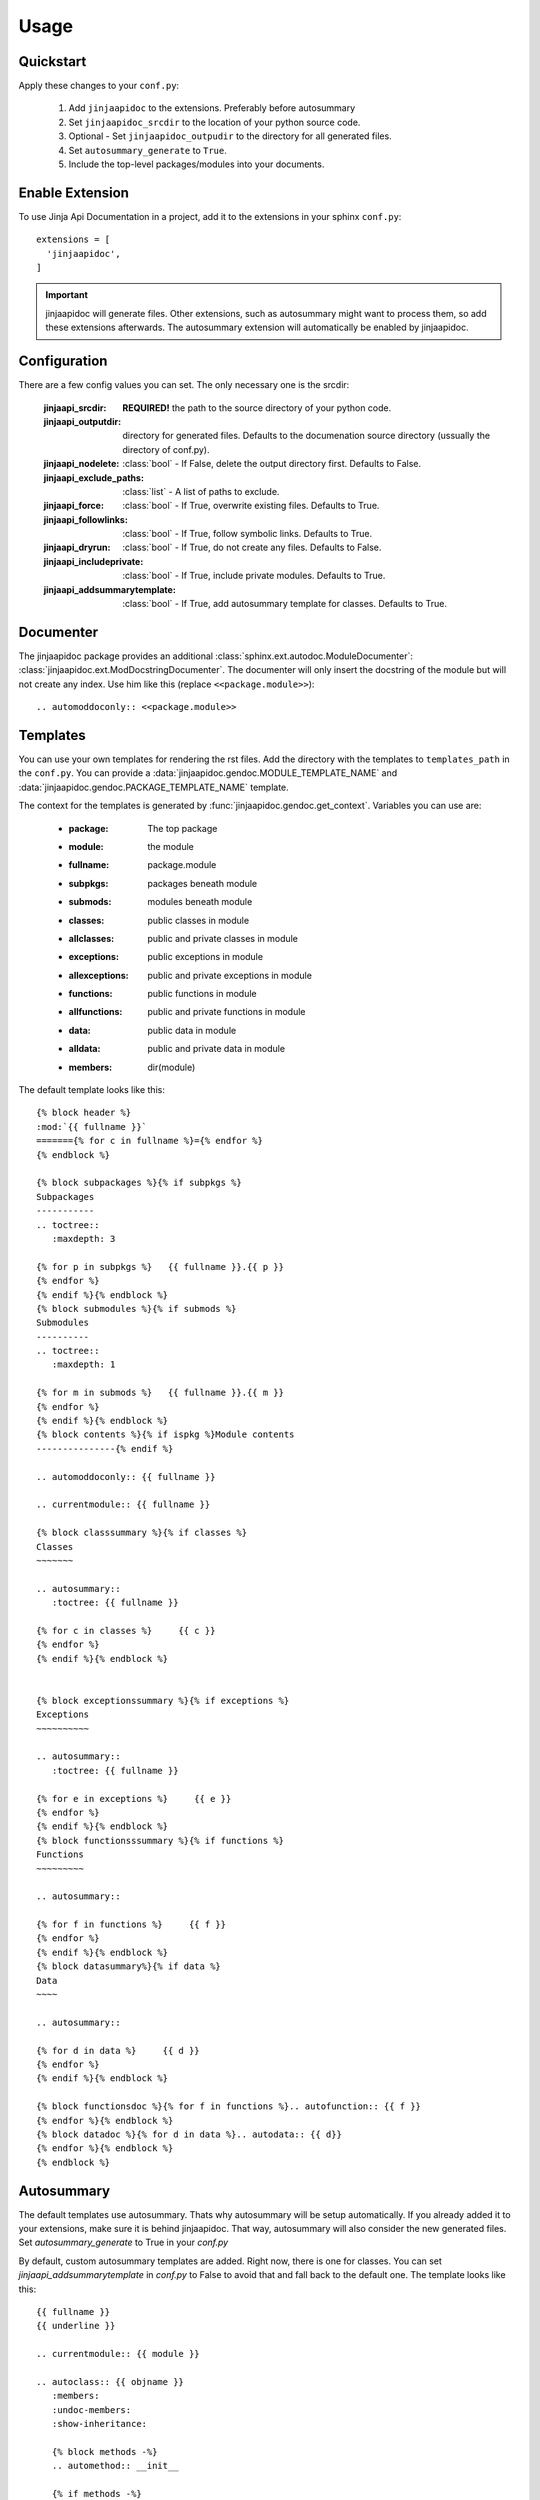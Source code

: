 ========
Usage
========

Quickstart
----------

Apply these changes to your ``conf.py``:

  1. Add ``jinjaapidoc`` to the extensions. Preferably before autosummary
  2. Set ``jinjaapidoc_srcdir`` to the location of your python source code.
  3. Optional - Set ``jinjaapidoc_outpudir`` to the directory for all generated
     files.
  4. Set ``autosummary_generate`` to ``True``.
  5. Include the top-level packages/modules into your documents.

Enable Extension
----------------

To use Jinja Api Documentation in a project, add it to the extensions in your sphinx ``conf.py``::

  extensions = [
    'jinjaapidoc',
  ]

.. important:: jinjaapidoc will generate files. Other extensions, such as autosummary might want
               to process them, so add these extensions afterwards.
               The autosummary extension will automatically be enabled by jinjaapidoc.


Configuration
-------------

There are a few config values you can set. The only necessary one is the srcdir:


  :jinjaapi_srcdir: **REQUIRED!** the path to the source directory of your python code.
  :jinjaapi_outputdir: directory for generated files. Defaults to the documenation source directory (ussually the directory of conf.py).
  :jinjaapi_nodelete: :class:`bool` - If False, delete the output directory first.
                      Defaults to False.
  :jinjaapi_exclude_paths: :class:`list` - A list of paths to exclude.
  :jinjaapi_force: :class:`bool` - If True, overwrite existing files.
                   Defaults to True.
  :jinjaapi_followlinks: :class:`bool` - If True, follow symbolic links.
                         Defaults to True.
  :jinjaapi_dryrun: :class:`bool` - If True, do not create any files.
                    Defaults to False.
  :jinjaapi_includeprivate: :class:`bool` - If True, include private modules.
                            Defaults to True.
  :jinjaapi_addsummarytemplate: :class:`bool` - If True, add autosummary template for classes.
                                Defaults to True.

Documenter
----------

The jinjaapidoc package provides an additional :class:`sphinx.ext.autodoc.ModuleDocumenter`: :class:`jinjaapidoc.ext.ModDocstringDocumenter`.
The documenter will only insert the docstring of the module but will not create any
index. Use him like this (replace ``<<package.module>>``)::

  .. automoddoconly:: <<package.module>>

Templates
---------

You can use your own templates for rendering the rst files.
Add the directory with the templates to ``templates_path`` in the ``conf.py``.
You can provide a :data:`jinjaapidoc.gendoc.MODULE_TEMPLATE_NAME` and
:data:`jinjaapidoc.gendoc.PACKAGE_TEMPLATE_NAME` template.

The context for the templates is generated by :func:`jinjaapidoc.gendoc.get_context`.
Variables you can use are:

  * :package: The top package
  * :module: the module
  * :fullname: package.module
  * :subpkgs: packages beneath module
  * :submods: modules beneath module
  * :classes: public classes in module
  * :allclasses: public and private classes in module
  * :exceptions: public exceptions in module
  * :allexceptions: public and private exceptions in module
  * :functions: public functions in module
  * :allfunctions: public and private functions in module
  * :data: public data in module
  * :alldata: public and private data in module
  * :members: dir(module)

The default template looks like this::

  {% block header %}
  :mod:`{{ fullname }}`
  ======={% for c in fullname %}={% endfor %}
  {% endblock %}
  
  {% block subpackages %}{% if subpkgs %}
  Subpackages
  -----------
  .. toctree::
     :maxdepth: 3
  
  {% for p in subpkgs %}   {{ fullname }}.{{ p }}
  {% endfor %}
  {% endif %}{% endblock %}
  {% block submodules %}{% if submods %}
  Submodules
  ----------
  .. toctree::
     :maxdepth: 1
  
  {% for m in submods %}   {{ fullname }}.{{ m }}
  {% endfor %}
  {% endif %}{% endblock %}
  {% block contents %}{% if ispkg %}Module contents
  ---------------{% endif %}
  
  .. automoddoconly:: {{ fullname }}
  
  .. currentmodule:: {{ fullname }}
  
  {% block classsummary %}{% if classes %}
  Classes
  ~~~~~~~
  
  .. autosummary::
     :toctree: {{ fullname }}
  
  {% for c in classes %}     {{ c }}
  {% endfor %}
  {% endif %}{% endblock %}
  
  
  {% block exceptionssummary %}{% if exceptions %}
  Exceptions
  ~~~~~~~~~~
  
  .. autosummary::
     :toctree: {{ fullname }}
  
  {% for e in exceptions %}     {{ e }}
  {% endfor %}
  {% endif %}{% endblock %}
  {% block functionsssummary %}{% if functions %}
  Functions
  ~~~~~~~~~
  
  .. autosummary::
  
  {% for f in functions %}     {{ f }}
  {% endfor %}
  {% endif %}{% endblock %}
  {% block datasummary%}{% if data %}
  Data
  ~~~~
  
  .. autosummary::
  
  {% for d in data %}     {{ d }}
  {% endfor %}
  {% endif %}{% endblock %}
  
  {% block functionsdoc %}{% for f in functions %}.. autofunction:: {{ f }}
  {% endfor %}{% endblock %}
  {% block datadoc %}{% for d in data %}.. autodata:: {{ d}}
  {% endfor %}{% endblock %}
  {% endblock %}


Autosummary
-----------

The default templates use autosummary. Thats why autosummary will be setup automatically.
If you already added it to your extensions, make sure it is behind jinjaapidoc.
That way, autosummary will also consider the new generated files.
Set `autosummary_generate` to True in your `conf.py`

By default, custom autosummary templates are added. Right now, there is one for classes.
You can set `jinjaapi_addsummarytemplate` in `conf.py` to False
to avoid that and fall back to the default one. The template looks like this::

  {{ fullname }}
  {{ underline }}
  
  .. currentmodule:: {{ module }}
  
  .. autoclass:: {{ objname }}
     :members:
     :undoc-members:
     :show-inheritance:
  
     {% block methods -%}
     .. automethod:: __init__
  
     {% if methods -%}
     .. rubric:: **Methods**
  
     .. autosummary::
     {% for item in methods %}
        ~{{ name }}.{{ item }}
     {%- endfor %}
     {%- endif %}
     {%- endblock %}
  
     {% block attributes -%}
     {%- if attributes -%}
     .. rubric:: **Attributes**
  
     .. autosummary::
     {% for item in attributes %}
        ~{{ name }}.{{ item }}
     {%- endfor %}
     {%- endif %}
     {%- endblock %}
